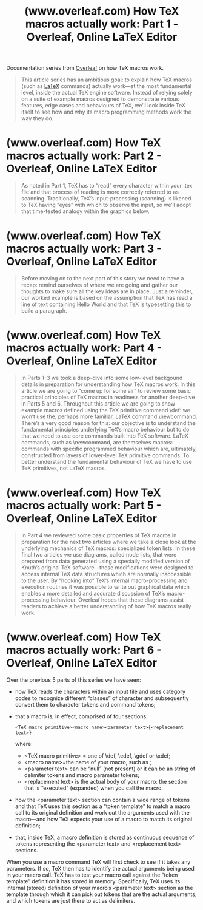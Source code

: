 :PROPERTIES:
:ID:       a36c13b8-bee2-4436-a02a-9ef99b11e224
:ROAM_REFS: https://www.overleaf.com/learn/latex/How_TeX_macros_actually_work:_Part_1
:END:
#+title: (www.overleaf.com) How TeX macros actually work: Part 1 - Overleaf, Online LaTeX Editor
#+filetags: :documentation:software:typesetting:latex:website:

Documentation series from [[id:77d17fca-fcac-429e-a0ee-d7d5ffd6cb9c][Overleaf]] on how TeX macros work.

#+begin_quote
  This article series has an ambitious goal: to explain how TeX macros (such as [[id:669335f2-8499-4ee6-b6b8-317c0c4f96ed][LaTeX]] commands) actually work—at the most fundamental level, inside the actual TeX engine software.  Instead of relying solely on a suite of example macros designed to demonstrate various features, edge cases and behaviours of TeX, we’ll look inside TeX itself to see how and why its macro programming methods work the way they do.
#+end_quote
* (www.overleaf.com) How TeX macros actually work: Part 2 - Overleaf, Online LaTeX Editor
:PROPERTIES:
:ID:       125df194-ee3e-4124-8a44-3bc5571caa86
:ROAM_REFS: https://www.overleaf.com/learn/latex/How_TeX_macros_actually_work:_Part_2
:END:

#+begin_quote
  As noted in Part 1, TeX has to “read” every character within your .tex file and that process of reading is more correctly referred to as scanning.  Traditionally, TeX’s input-processing (scanning) is likened to TeX having “eyes” with which to observe the input, so we’ll adopt that time-tested analogy within the graphics below.
#+end_quote
* (www.overleaf.com) How TeX macros actually work: Part 3 - Overleaf, Online LaTeX Editor
:PROPERTIES:
:ID:       7dae4a68-64b4-44eb-a5c5-842572748534
:ROAM_REFS: https://www.overleaf.com/learn/latex/How_TeX_macros_actually_work:_Part_3
:END:

#+begin_quote
  Before moving on to the next part of this story we need to have a recap: remind ourselves of where we are going and gather our thoughts to make sure all the key ideas are in place.  Just a reminder, our worked example is based on the assumption that TeX has read a line of text containing Hello World \jobname and that TeX is typesetting this to build a paragraph.
#+end_quote
* (www.overleaf.com) How TeX macros actually work: Part 4 - Overleaf, Online LaTeX Editor
:PROPERTIES:
:ID:       6537e3f2-9fa0-47af-abdc-b44f37f1af3e
:ROAM_REFS: https://www.overleaf.com/learn/latex/How_TeX_macros_actually_work:_Part_4
:END:

#+begin_quote
  In Parts 1–3 we took a deep-dive into some low-level backgound details in preparation for understanding how TeX macros work.  In this article we are going to “come up for some air” to review some basic practical principles of TeX macros in readiness for another deep-dive in Parts 5 and 6.  Throughout this article we are going to show example macros defined using the TeX primitive command \def: we won’t use the, perhaps more familiar, LaTeX command \newcommand.  There’s a very good reason for this: our objective is to understand the fundamental principles underlying TeX’s macro behaviour but to do that we need to use core commands built into TeX software.  LaTeX commands, such as \newcommand, are themselves macros: commands with specific programmed behaviour which are, ultimately, constructed from layers of lower-level TeX primitive commands.  To better understand the fundamental behaviour of TeX we have to use TeX primitives, not LaTeX macros.
#+end_quote
* (www.overleaf.com) How TeX macros actually work: Part 5 - Overleaf, Online LaTeX Editor
:PROPERTIES:
:ID:       c11f9d74-7894-4045-87bc-0259c6fc8f14
:ROAM_REFS: https://www.overleaf.com/learn/latex/How_TeX_macros_actually_work:_Part_5
:END:

#+begin_quote
  In Part 4 we reviewed some basic properties of TeX macros in preparation for the next two articles where we take a close look at the underlying mechanics of TeX macros: specialized token lists.  In these final two articles we use diagrams, called node lists, that were prepared from data generated using a specially modified version of Knuth’s original TeX software—those modifications were designed to access internal TeX data structures which are normally inaccessible to the user.  By “hooking into” TeX’s internal macro-processing and execution routines it was possible to write out graphical data which enables a more detailed and accurate discussion of TeX’s macro-processing behaviour.  Overleaf hopes that these diagrams assist readers to achieve a better understanding of how TeX macros really work.
#+end_quote
* (www.overleaf.com) How TeX macros actually work: Part 6 - Overleaf, Online LaTeX Editor
:PROPERTIES:
:ID:       bac728d4-6c15-4358-a639-291860e1b80b
:ROAM_REFS: https://www.overleaf.com/learn/latex/How_TeX_macros_actually_work:_Part_6
:END:

#+begn_quote
  Over the previous 5 parts of this series we have seen:
   - how TeX reads the characters within an input file and uses category codes to recognize different “classes” of character and subsequently convert them to character tokens and command tokens;
   - that a macro is, in effect, comprised of four sections:
     : <TeX macro primitive><macro name><parameter text>{<replacement text>}
     where:
     - <TeX macro primitive> = one of \def, \edef, \gdef or \xdef;
     - <macro name>=the name of your macro, such as \foo;
     - <parameter text> can be “null” (not present) or it can be an string of delimiter tokens and macro parameter tokens;
     - <replacement text> is the actual body of your macro: the section that is “executed” (expanded) when you call the macro.
   - how the <parameter text> section can contain a wide range of tokens and that TeX uses this section as a “token template” to match a macro call to its original definition and work out the arguments used with the macro—and how TeX expects your use of a macro to match its original definition;
   - that, inside TeX, a macro definition is stored as continuous sequence of tokens representing the <parameter text> and <replacement text> sections.
  When you use a macro command TeX will first check to see if it takes any parameters.  If so, TeX then has to identify the actual arguments being used in your macro call.  TeX has to test your macro call against the “token template” definition it has stored in memory.  Specifically, TeX uses its internal (stored) definition of your macro’s <parameter text> section as the template through which it can pick out tokens that are the actual arguments, and which tokens are just there to act as delimiters.
#+end_quote
